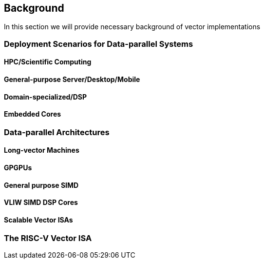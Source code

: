 [[background]]
== Background

In this section we will provide necessary background of vector implementations

=== Deployment Scenarios for Data-parallel Systems

==== HPC/Scientific Computing

==== General-purpose Server/Desktop/Mobile

==== Domain-specialized/DSP

==== Embedded Cores


=== Data-parallel Architectures

==== Long-vector Machines

==== GPGPUs

==== General purpose SIMD

==== VLIW SIMD DSP Cores

==== Scalable Vector ISAs

=== The RISC-V Vector ISA
